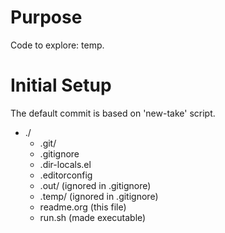 * Purpose
  Code to explore: temp.

* Initial Setup
  The default commit is based on 'new-take' script.
  - ./
    - .git/
    - .gitignore
    - .dir-locals.el
    - .editorconfig
    - .out/ (ignored in .gitignore)
    - .temp/ (ignored in .gitignore)
    - readme.org (this file)
    - run.sh (made executable)

